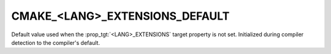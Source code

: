 CMAKE_<LANG>_EXTENSIONS_DEFAULT
-------------------------------

.. versionadded:: 3.22

Default value used when the :prop_tgt:`<LANG>_EXTENSIONS` target property is
not set. Initialized during compiler detection to the compiler's default.
